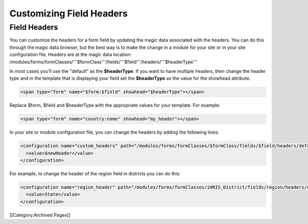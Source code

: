 Customizing Field Headers
================================================


Field Headers
^^^^^^^^^^^^^
You can customize the headers for a form field by updating the magic data associated with the headers.  You can do this through the magic data browser, but the best way is to make the change in a module for your site or in your site configuration file.  Headers are at the magic data location:  /modules/forms/formClasses/'''$formClass'''/fields/'''$field'''/headers/'''$headerType'''

In most cases you'll use the "default" as the **$headerType**.  If you want to have multiple headers, then change the header type and in the template that is displaying your field set the **$headerType** as the value for the showhead attribute.


.. code-block:: html

    <span type="form" name="$form:$field" showhead="$headerType"></span>
    

Replace $form, $field and $headerType with the appropriate values for your template.  For example:


.. code-block:: html

    <span type="form" name="country:name" showhead="my_header"></span>
    


In your site or module configuration file, you can change the headers by adding the following lines:


.. code-block:: xml

    <configuration name="custom_headers" path="/modules/forms/formClasses/$formClass/fields/$field/headers/default">
      <value>$newHeader</value>
    </configuration>
    

For example, to change the header of the region field in districts you can do this:


.. code-block:: xml

    <configuration name="region_header" path="/modules/forms/formClasses/iHRIS_District/fields/region/headers/default">
      <value>State</value>
    </configuration>
    


[[Category:Archived Pages]]
